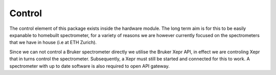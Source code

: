 Control
====================

The control element of this package exists inside the hardware module. The long term aim is for this to be easily expanable to homebuilt spectrometer, for a variety of reasons 
we are however currently focused on the spectrometers that we have in house (i.e at ETH Zurich).

Since we can not control a Bruker spectrometer directly we utilise the Bruker Xepr API, in effect we are controling Xepr that in turns control the spectrometer. Subsequently, a
Xepr must still be started and connected for this to work. A spectrometer with up to date software is also required to open API gateway. 